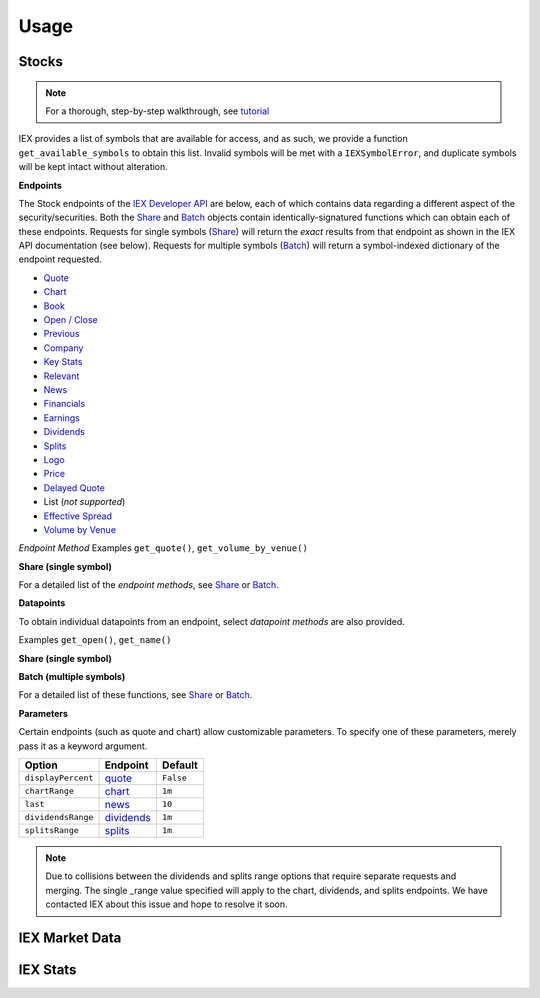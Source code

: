 .. _usage:

.. role:: strike

*****
Usage
*****


.. _usage.stocks:

Stocks
------

.. note:: For a thorough, step-by-step walkthrough, see `tutorial <tutorial.html>`__


IEX provides a list of symbols that are available for access, and as
such, we provide a function ``get_available_symbols`` to obtain this
list. Invalid symbols will be met with a ``IEXSymbolError``, and
duplicate symbols will be kept intact without alteration.

**Endpoints**

The Stock endpoints of the `IEX Developer
API <https://iextrading.com/developer/>`__ are below, each of which
contains data regarding a different aspect of the security/securities.
Both the `Share <stocks.html#share>`__ and `Batch <stocks.html#batch>`__
objects contain identically-signatured functions which can obtain each
of these endpoints. Requests for single symbols (`Share <stocks.html#share>`__)
will return the *exact* results from that endpoint as shown in the IEX API
documentation (see below). Requests for multiple symbols
(`Batch <stocks.html#batch>`__) will return a symbol-indexed dictionary of
the endpoint requested.

-  `Quote <https://iextrading.com/developer/docs/#quote>`__
-  `Chart <https://iextrading.com/developer/docs/#chart>`__
-  `Book <https://iextrading.com/developer/docs/#book>`__
-  `Open / Close <https://iextrading.com/developer/docs/#open-close>`__
-  `Previous <https://iextrading.com/developer/docs/#previous>`__
-  `Company <https://iextrading.com/developer/docs/#company>`__
-  `Key Stats <https://iextrading.com/developer/docs/#key-stats>`__
-  `Relevant <https://iextrading.com/developer/docs/#relevant>`__
-  `News <https://iextrading.com/developer/docs/#news>`__
-  `Financials <https://iextrading.com/developer/docs/#financials>`__
-  `Earnings <https://iextrading.com/developer/docs/#earnings>`__
-  `Dividends <https://iextrading.com/developer/docs/#dividends>`__
-  `Splits <https://iextrading.com/developer/docs/#splits>`__
-  `Logo <https://iextrading.com/developer/docs/#logo>`__
-  `Price <https://iextrading.com/developer/docs/#price>`__
-  `Delayed
   Quote <https://iextrading.com/developer/docs/#delayed-quote>`__
-   List (*not supported*)
-  `Effective
   Spread <https://iextrading.com/developer/docs/#effective-spread>`__
-  `Volume by
   Venue <https://iextrading.com/developer/docs/#volume-by-venue>`__

*Endpoint Method* Examples ``get_quote()``, ``get_volume_by_venue()``

**Share (single symbol)**

.. ipython:: python

    aapl.get_previous()


For a detailed list of the *endpoint methods*, see
`Share <stocks.html#share>`__ or `Batch <stocks.html#batch>`__.

**Datapoints**

To obtain individual datapoints from an endpoint, select *datapoint
methods* are also provided.

Examples ``get_open()``, ``get_name()``

**Share (single symbol)**

.. ipython:: python

    aapl.get_open()
    aapl.get_price()

**Batch (multiple symbols)**

.. ipython:: python

    b = Stock(["AAPL", "TSLA"])
    b.get_open()


For a detailed list of these functions, see `Share <stocks.html#share>`__ or
`Batch <stocks.html#batch>`__.

**Parameters**

Certain endpoints (such as quote and chart) allow customizable
parameters. To specify one of these parameters, merely pass it as a
keyword argument.

.. ipython:: python

    aapl = Stock("AAPL", displayPercent=True)

+----------------------+--------------------------------------------------------------------+-------------+
| Option               | Endpoint                                                           | Default     |
+======================+====================================================================+=============+
| ``displayPercent``   | `quote <https://iextrading.com/developer/docs/#quote>`__           | ``False``   |
+----------------------+--------------------------------------------------------------------+-------------+
| ``chartRange``       | `chart <https://iextrading.com/developer/docs/#chart>`__           | ``1m``      |
+----------------------+--------------------------------------------------------------------+-------------+
| ``last``             | `news <https://iextrading.com/developer/docs/#news>`__             | ``10``      |
+----------------------+--------------------------------------------------------------------+-------------+
| ``dividendsRange``   | `dividends <https://iextrading.com/developer/docs/#dividends>`__   | ``1m``      |
+----------------------+--------------------------------------------------------------------+-------------+
| ``splitsRange``      | `splits <https://iextrading.com/developer/docs/#splits>`__         | ``1m``      |
+----------------------+--------------------------------------------------------------------+-------------+

.. note:: Due to collisions between the dividends and splits range options that require separate requests and merging. The single _range value specified will apply to the chart, dividends, and splits endpoints. We have contacted IEX about this issue and hope to resolve it soon.

IEX Market Data
---------------

IEX Stats
---------
